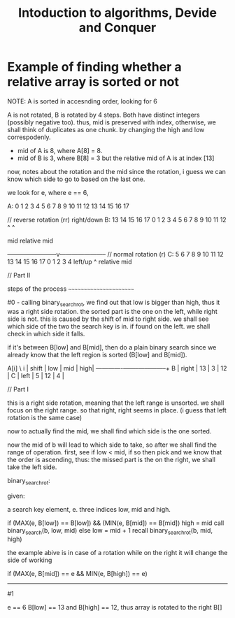 # **************************************************************************** #
#                                                                              #
#                                                         :::      ::::::::    #
#    notes.org                                          :+:      :+:    :+:    #
#                                                     +:+ +:+         +:+      #
#    By: archid- <archid-@student.1337.ma>          +#+  +:+       +#+         #
#                                                 +#+#+#+#+#+   +#+            #
#    Created: 2019/11/17 16:37:08 by archid-           #+#    #+#              #
#    Updated: 2019/11/17 16:39:26 by archid-          ###   ########.fr        #
#                                                                              #
# **************************************************************************** #

#+TITLE: Intoduction to algorithms, Devide and Conquer

* Example of finding whether a relative array is sorted or not

		  NOTE: A is sorted in accesnding order, looking for 6

		   A is not rotated, B is rotated by 4 steps. Both have distinct
		   integers (possibly negative too). thus, mid is preserved with
		   index, otherwise, we shall think of duplicates as one chunk.
		   by changing the high and low correspodenly.

		   - mid of A is 8, where A[8] = 8.
		   - mid of B is 3, where B[8] = 3 but the relative mid of A is
		     at index [13]

		   now, notes about the rotation and the mid since the rotation,
		   i guess we can know which side to go to based on the last one.

		   we look for e, where e == 6,

		   A: 0  1  2  3  4  5 6 7 8 9 10 11 12 13 14 15 16 17


		   // reverse rotation (rr) right/down
		   B: 13 14 15 16 17 0 1 2 3 4 5  6  7  8  9  10 11 12
		                           ^            ^

								  mid      relative mid

		   ------------------------v-----------------------
		   // normal rotation (r)
		   C: 5  6  7  8  9 10 11 12 13 14 15 16 17 0 1 2 3 4
		   left/up
		               ^
				  relative mid

		   // Part II

		   steps of the process
		   ~~~~~~~~~~~~~~~~~~~~~~~

		   #0 - calling binary_search_rot, we find out that low is bigger than
		   high, thus it was a right side rotation. the sorted part is the one
		   on the left, while right side is not. this is caused by the shift of
		   mid to right side. we shall see which side of the two the search key
		   is in. if found on the left. we shall check in which side it falls.

		   if it's between B[low] and B[mid], then do a plain binary search
		   since we already know that the left region is sorted (B[low] and
		   B[mid]).

		   A[i]  \  i   | shift | low | mid | high|
		   -------------+-------+-----+-----+-----+
		     B          | right | 13  | 3   |  12 |
			 C          | left  | 5   | 12  |  4  |


		   // Part I

		   this is a right side rotation, meaning that the left range is
		   unsorted. we shall focus on the right range. so that right,
		   right seems in place. (i guess that left rotation is the same case)

		   now to actually find the mid, we shall find which side is the
		   one sorted.

		   now the mid of b will lead to which side to take, so after we shall
		   find the range of operation. first, see if low < mid, if so then pick
		   and we know that the order is ascending, thus: the missed part is
		   the on the right, we shall take the left side.

		   binary_search_rot:

		   given:

				a search key element, e.
				three indices low, mid and high.

		   if (MAX(e, B[low]) == B[low]) && (MIN(e, B[mid]) == B[mid])
				high = mid
				call binary_search(b, low, mid)
		   else
		       low = mid + 1
			   recall binary_search_rot(b, mid, high)

		   the example abive is in case of a rotation
		   while on the right it will change the side of working

		   if (MAX(e, B[mid]) == e && MIN(e, B[high]) == e)


		   -------------
		   #1

		   e == 6
		   B[low] == 13 and B[high] == 12, thus array is rotated to the right
		   B[]
